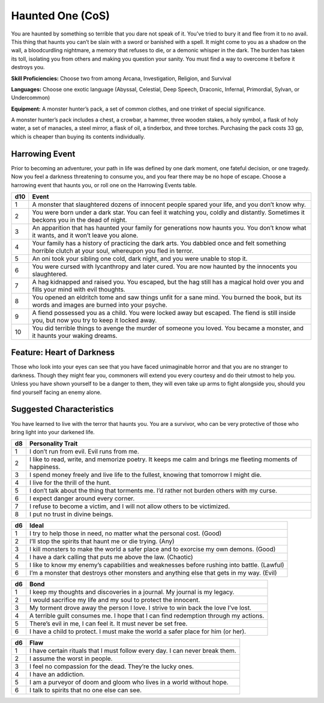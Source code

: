 
.. _srd:background-haunted-one:

Haunted One (CoS)
-----------------

You are haunted by something so terrible that you dare not speak of it.
You’ve tried to bury it and flee from it to no avail. This thing that haunts
you can’t be slain with a sword or banished with a spell. It might come to
you as a shadow on the wall, a bloodcurdling nightmare, a memory that
refuses to die, or a demonic whisper in the dark. The burden has taken its
toll, isolating you from others and making you question your sanity. You must
find a way to overcome it before it destroys you.

**Skill Proficiencies:** Choose two from among Arcana, Investigation,
Religion, and Survival

**Languages:** Choose one exotic language (Abyssal, Celestial, Deep Speech,
Draconic, Infernal, Primordial, Sylvan, or Undercommon)

**Equipment:** A monster hunter’s pack, a set of common clothes, and one trinket
of special significance.

A monster hunter’s pack includes a chest, a crowbar, a hammer, three wooden stakes,
a holy symbol, a flask of holy water, a set of manacles, a steel mirror, a flask of
oil, a tinderbox, and three torches. Purchasing the pack costs 33 gp, which is cheaper
than buying its contents individually.

Harrowing Event
~~~~~~~~~~~~~~~

Prior to becoming an adventurer, your path in life was defined by one dark moment,
one fateful decision, or one tragedy. Now you feel a darkness threatening to consume
you, and you fear there may be no hope of escape. Choose a harrowing event that
haunts you, or roll one on the Harrowing Events table.

+----------+---------------------------------------------------------------------------------------------------------+
| d10      | Event                                                                                                   |
+==========+=========================================================================================================+
| 1        | A monster that slaughtered dozens of innocent people spared your life, and you don’t know why.          |
+----------+---------------------------------------------------------------------------------------------------------+
| 2        | You were born under a dark star. You can feel it watching you, coldly and distantly. Sometimes it       |
|          | beckons you in the dead of night.                                                                       |
+----------+---------------------------------------------------------------------------------------------------------+
| 3        | An apparition that has haunted your family for generations now haunts you. You don’t know what it wants,|
|          | and it won’t leave you alone.                                                                           |
+----------+---------------------------------------------------------------------------------------------------------+
| 4        | Your family has a history of practicing the dark arts. You dabbled once and felt something horrible     |
|          | clutch at your soul, whereupon you fled in terror.                                                      |
+----------+---------------------------------------------------------------------------------------------------------+
| 5        | An oni took your sibling one cold, dark night, and you were unable to stop it.                          |
+----------+---------------------------------------------------------------------------------------------------------+
| 6        | You were cursed with lycanthropy and later cured. You are now haunted by the innocents you slaughtered. |
+----------+---------------------------------------------------------------------------------------------------------+
| 7        | A hag kidnapped and raised you. You escaped, but the hag still has a magical hold over you and fills    |
|          | your mind with evil thoughts.                                                                           |
+----------+---------------------------------------------------------------------------------------------------------+
| 8        | You opened an eldritch tome and saw things unfit for a sane mind. You burned the book, but its words    |
|          | and images are burned into your psyche.                                                                 |
+----------+---------------------------------------------------------------------------------------------------------+
| 9        | A fiend possessed you as a child. You were locked away but escaped. The fiend is still inside you, but  |
|          | now you try to keep it locked away.                                                                     |
+----------+---------------------------------------------------------------------------------------------------------+
| 10       | You did terrible things to avenge the murder of someone you loved. You became a monster, and it haunts  |
|          | your waking dreams.                                                                                     |
+----------+---------------------------------------------------------------------------------------------------------+

Feature: Heart of Darkness
~~~~~~~~~~~~~~~~~~~~~~~~~~

Those who look into your eyes can see that you have faced unimaginable horror and that
you are no stranger to darkness. Though they might fear you, commoners will extend you
every courtesy and do their utmost to help you. Unless you have shown yourself to be a
danger to them, they will even take up arms to fight alongside you, should you find
yourself facing an enemy alone.

Suggested Characteristics
~~~~~~~~~~~~~~~~~~~~~~~~~

You have learned to live with the terror that haunts you. You are a survivor, who
can be very protective of those who bring light into your darkened life.

+----------+------------------------------------------------------------------------------------------------------------------------+
| d8       | Personality Trait                                                                                                      |
+==========+========================================================================================================================+
| 1        | I don’t run from evil. Evil runs from me.                                                                              |
+----------+------------------------------------------------------------------------------------------------------------------------+
| 2        | I like to read, write, and memorize poetry. It keeps me calm and brings me fleeting moments of happiness.              |
+----------+------------------------------------------------------------------------------------------------------------------------+
| 3        | I spend money freely and live life to the fullest, knowing that tomorrow I might die.                                  |
+----------+------------------------------------------------------------------------------------------------------------------------+
| 4        | I live for the thrill of the hunt.                                                                                     |
+----------+------------------------------------------------------------------------------------------------------------------------+
| 5        | I don’t talk about the thing that torments me. I’d rather not burden others with my curse.                             |
+----------+------------------------------------------------------------------------------------------------------------------------+
| 6        | I expect danger around every corner.                                                                                   |
+----------+------------------------------------------------------------------------------------------------------------------------+
| 7        | I refuse to become a victim, and I will not allow others to be victimized.                                             |
+----------+------------------------------------------------------------------------------------------------------------------------+
| 8        | I put no trust in divine beings.                                                                                       |
+----------+------------------------------------------------------------------------------------------------------------------------+

+------------+--------------------------------------------------------------------------------------------------------------------------+
| d6         | Ideal                                                                                                                    |
+============+==========================================================================================================================+
| 1          | I try to help those in need, no matter what the personal cost. (Good)                                                    |
+------------+--------------------------------------------------------------------------------------------------------------------------+
| 2          | I’ll stop the spirits that haunt me or die trying. (Any)                                                                 |
+------------+--------------------------------------------------------------------------------------------------------------------------+
| 3          | I kill monsters to make the world a safer place and to exorcise my own demons. (Good)                                    |
+------------+--------------------------------------------------------------------------------------------------------------------------+
| 4          | I have a dark calling that puts me above the law. (Chaotic)                                                              |
+------------+--------------------------------------------------------------------------------------------------------------------------+
| 5          | I like to know my enemy’s capabilities and weaknesses before rushing into battle. (Lawful)                               |
+------------+--------------------------------------------------------------------------------------------------------------------------+
| 6          | I’m a monster that destroys other monsters and anything else that gets in my way. (Evil)                                 |
+------------+--------------------------------------------------------------------------------------------------------------------------+

+----------+--------------------------------------------------------------------------------------------+
| d6       | Bond                                                                                       |
+==========+============================================================================================+
| 1        | I keep my thoughts and discoveries in a journal. My journal is my legacy.                  |
+----------+--------------------------------------------------------------------------------------------+
| 2        | I would sacrifice my life and my soul to protect the innocent.                             |
+----------+--------------------------------------------------------------------------------------------+
| 3        | My torment drove away the person I love. I strive to win back the love I’ve lost.          |
+----------+--------------------------------------------------------------------------------------------+
| 4        | A terrible guilt consumes me. I hope that I can find redemption through my actions.        |
+----------+--------------------------------------------------------------------------------------------+
| 5        | There’s evil in me, I can feel it. It must never be set free.                              |
+----------+--------------------------------------------------------------------------------------------+
| 6        | I have a child to protect. I must make the world a safer place for him (or her).           |
+----------+--------------------------------------------------------------------------------------------+

+----------+---------------------------------------------------------------------------------------------------+
| d6       | Flaw                                                                                              |
+==========+===================================================================================================+
| 1        | I have certain rituals that I must follow every day. I can never break them.                      |
+----------+---------------------------------------------------------------------------------------------------+
| 2        | I assume the worst in people.                                                                     |
+----------+---------------------------------------------------------------------------------------------------+
| 3        | I feel no compassion for the dead. They’re the lucky ones.                                        |
+----------+---------------------------------------------------------------------------------------------------+
| 4        | I have an addiction.                                                                              |
+----------+---------------------------------------------------------------------------------------------------+
| 5        | I am a purveyor of doom and gloom who lives in a world without hope.                              |
+----------+---------------------------------------------------------------------------------------------------+
| 6        | I talk to spirits that no one else can see.                                                       |
+----------+---------------------------------------------------------------------------------------------------+